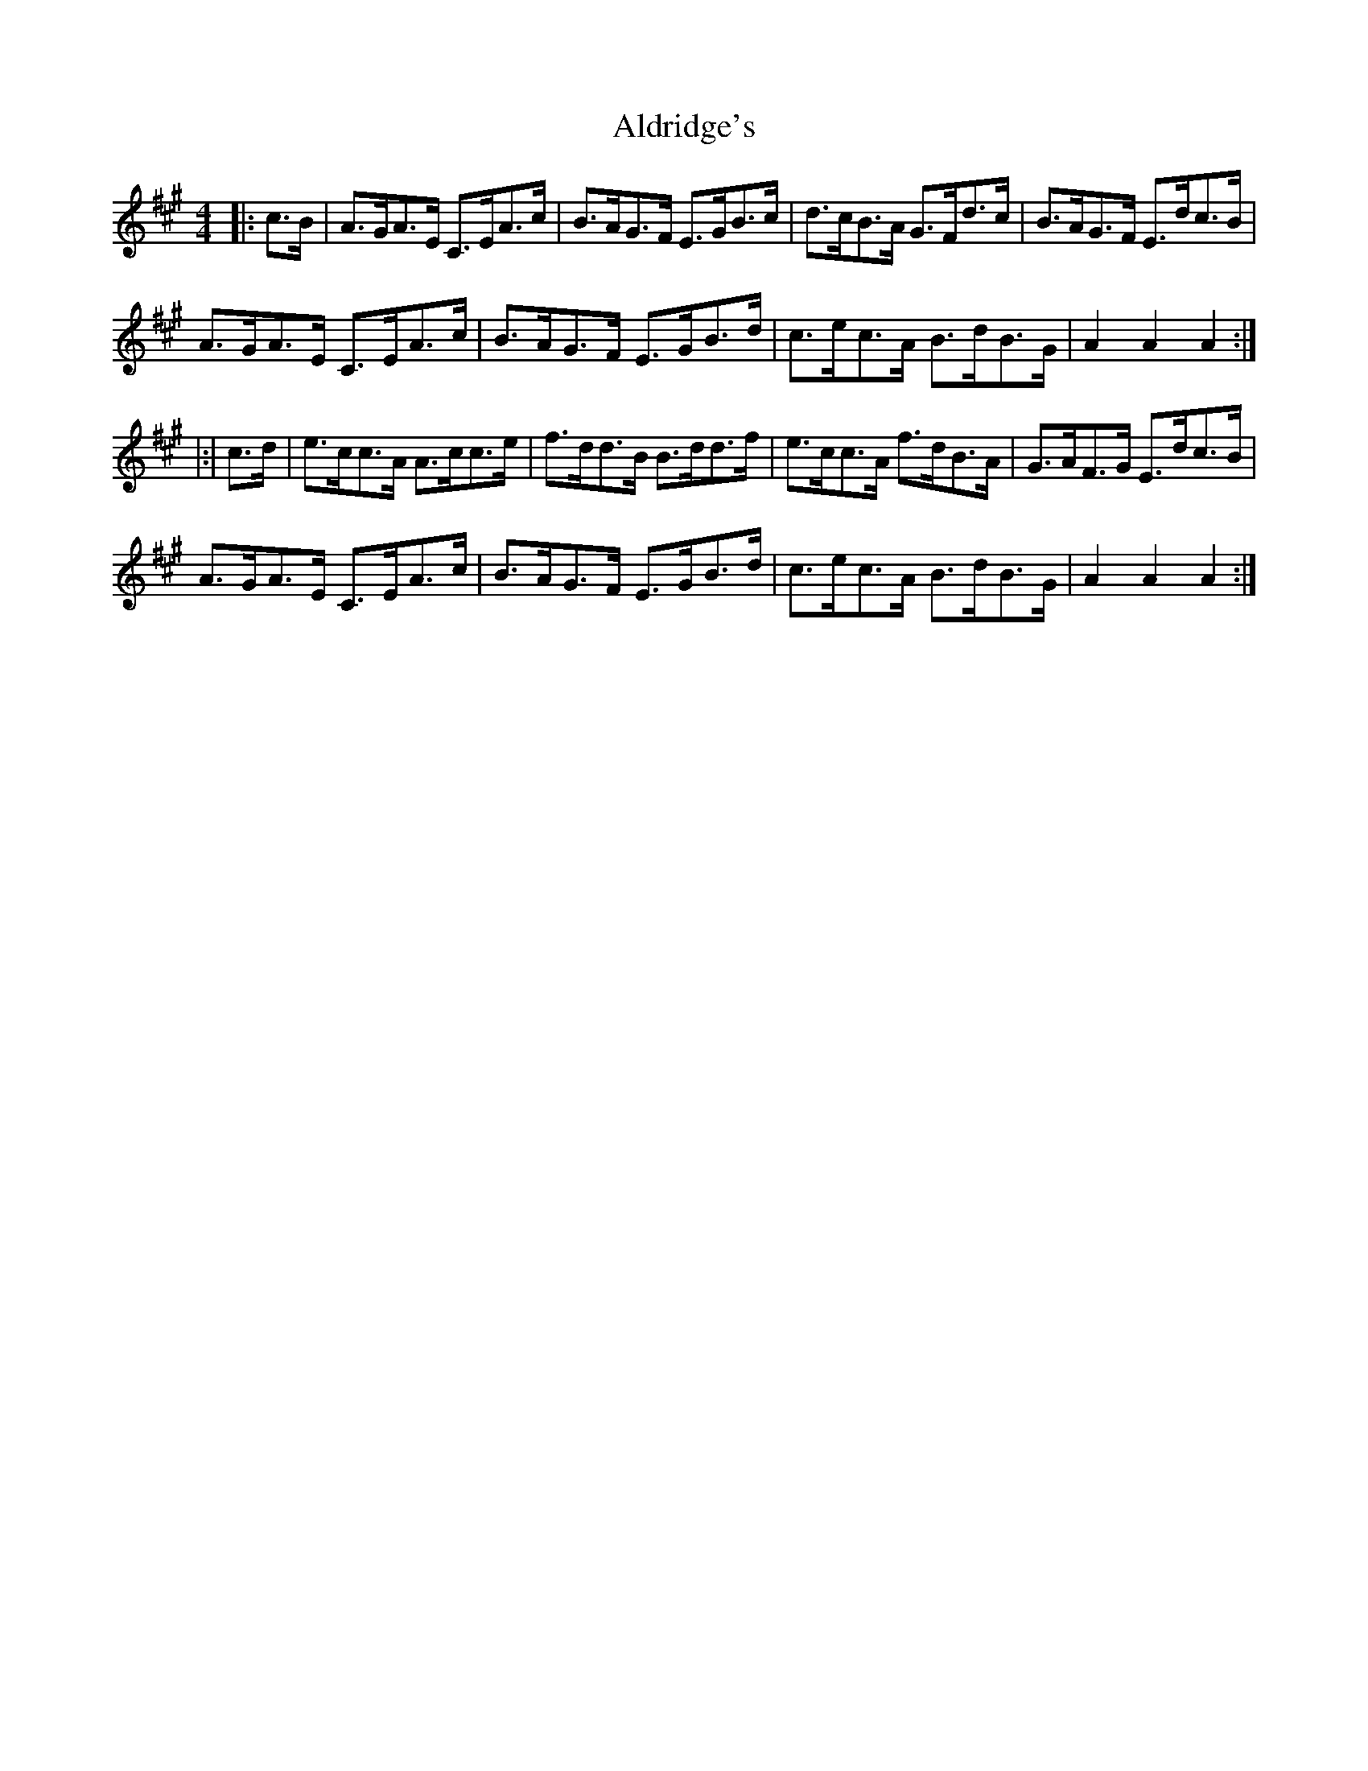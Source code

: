 X: 854
T: Aldridge's
R: hornpipe
M: 4/4
K: Amajor
|:c>B|A>GA>E C>EA>c|B>AG>F E>GB>c|d>cB>A G>Fd>c|B>AG>F E>dc>B|
A>GA>E C>EA>c|B>AG>F E>GB>d|c>ec>A B>dB>G|A2 A2 A2:|
|:|c>d|e>cc>A A>cc>e|f>dd>B B>dd>f|e>cc>A f>dB>A|G>AF>G E>dc>B|
A>GA>E C>EA>c|B>AG>F E>GB>d|c>ec>A B>dB>G|A2 A2 A2:|


